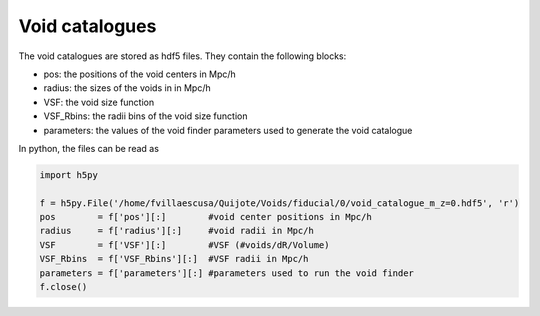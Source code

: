 Void catalogues
===============

The void catalogues are stored as hdf5 files. They contain the following blocks:

- pos:    the positions of the void centers in Mpc/h
- radius: the sizes of the voids in in Mpc/h
- VSF: the void size function
- VSF_Rbins: the radii bins of the void size function
- parameters: the values of the void finder parameters used to generate the void catalogue

In python, the files can be read as

.. code-block:: python
		
    import h5py

    f = h5py.File('/home/fvillaescusa/Quijote/Voids/fiducial/0/void_catalogue_m_z=0.hdf5', 'r')
    pos        = f['pos'][:]        #void center positions in Mpc/h
    radius     = f['radius'][:]     #void radii in Mpc/h
    VSF        = f['VSF'][:]        #VSF (#voids/dR/Volume)
    VSF_Rbins  = f['VSF_Rbins'][:]  #VSF radii in Mpc/h
    parameters = f['parameters'][:] #parameters used to run the void finder
    f.close()

